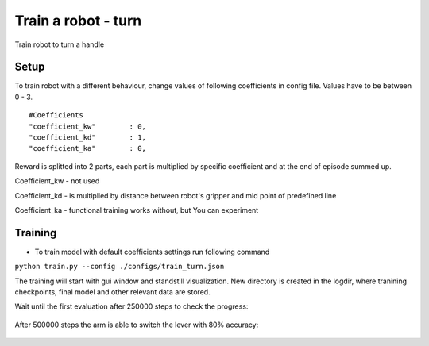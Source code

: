 .. _train_turn.rst:

Train a robot - turn
=============
Train robot to turn a handle


Setup
-----------

To train robot with a different behaviour, change values of following coefficients in config file.
Values have to be between 0 - 3.

::

   #Coefficients
   "coefficient_kw"        : 0,
   "coefficient_kd"        : 1,
   "coefficient_ka"        : 0,

Reward is splitted into 2 parts, each part is multiplied by specific coefficient and at the end of episode summed up.

Coefficient_kw - not used

Coefficient_kd - is multiplied by distance between robot's gripper and mid point of predefined line

Coefficient_ka - functional training works without, but You can experiment


Training
-----------

* To train model with default coefficients settings run following command
``python train.py --config ./configs/train_turn.json``

The training will start with gui window and standstill visualization. New directory 
is created in the logdir, where tranining checkpoints, final model and other relevant 
data are stored.

Wait until the first evaluation after 250000 steps to check the progress:

.. figure:: ../../../myGym/images/workspaces/turn/kuka250000.gif
   :alt: training

After 500000 steps the arm is able to switch the lever with 80% accuracy:

.. figure:: ../../../myGym/images/workspaces/turn/kuka500000.gif
   :alt: training